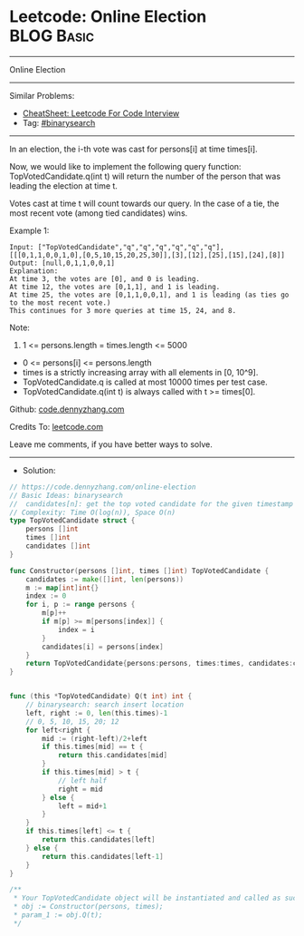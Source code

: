 * Leetcode: Online Election                                      :BLOG:Basic:
#+STARTUP: showeverything
#+OPTIONS: toc:nil \n:t ^:nil creator:nil d:nil
:PROPERTIES:
:type:     binarysearch
:END:
---------------------------------------------------------------------
Online Election
---------------------------------------------------------------------
#+BEGIN_HTML
<a href="https://github.com/dennyzhang/code.dennyzhang.com/tree/master/problems/online-election"><img align="right" width="200" height="183" src="https://www.dennyzhang.com/wp-content/uploads/denny/watermark/github.png" /></a>
#+END_HTML
Similar Problems:
- [[https://cheatsheet.dennyzhang.com/cheatsheet-leetcode-A4][CheatSheet: Leetcode For Code Interview]]
- Tag: [[https://code.dennyzhang.com/review-binarysearch][#binarysearch]]
---------------------------------------------------------------------
In an election, the i-th vote was cast for persons[i] at time times[i].

Now, we would like to implement the following query function: TopVotedCandidate.q(int t) will return the number of the person that was leading the election at time t.  

Votes cast at time t will count towards our query.  In the case of a tie, the most recent vote (among tied candidates) wins.

Example 1:
#+BEGIN_EXAMPLE
Input: ["TopVotedCandidate","q","q","q","q","q","q"], [[[0,1,1,0,0,1,0],[0,5,10,15,20,25,30]],[3],[12],[25],[15],[24],[8]]
Output: [null,0,1,1,0,0,1]
Explanation: 
At time 3, the votes are [0], and 0 is leading.
At time 12, the votes are [0,1,1], and 1 is leading.
At time 25, the votes are [0,1,1,0,0,1], and 1 is leading (as ties go to the most recent vote.)
This continues for 3 more queries at time 15, 24, and 8.
#+END_EXAMPLE
 
Note:

1. 1 <= persons.length = times.length <= 5000
- 0 <= persons[i] <= persons.length
- times is a strictly increasing array with all elements in [0, 10^9].
- TopVotedCandidate.q is called at most 10000 times per test case.
- TopVotedCandidate.q(int t) is always called with t >= times[0].

Github: [[https://github.com/dennyzhang/code.dennyzhang.com/tree/master/problems/online-election][code.dennyzhang.com]]

Credits To: [[https://leetcode.com/problems/online-election/description/][leetcode.com]]

Leave me comments, if you have better ways to solve.
---------------------------------------------------------------------
- Solution:

#+BEGIN_SRC go
// https://code.dennyzhang.com/online-election
// Basic Ideas: binarysearch
//  candidates[n]: get the top voted candidate for the given timestamp
// Complexity: Time O(log(n)), Space O(n)
type TopVotedCandidate struct {
    persons []int
    times []int
    candidates []int
}

func Constructor(persons []int, times []int) TopVotedCandidate {
    candidates := make([]int, len(persons))
    m := map[int]int{}
    index := 0
    for i, p := range persons {
        m[p]++
        if m[p] >= m[persons[index]] {
            index = i
        }
        candidates[i] = persons[index]
    }
    return TopVotedCandidate{persons:persons, times:times, candidates:candidates}
}


func (this *TopVotedCandidate) Q(t int) int {
    // binarysearch: search insert location
    left, right := 0, len(this.times)-1
    // 0, 5, 10, 15, 20; 12
    for left<right {
        mid := (right-left)/2+left
        if this.times[mid] == t {
            return this.candidates[mid]
        }
        if this.times[mid] > t {
            // left half
            right = mid
        } else {
            left = mid+1
        }
    }
    if this.times[left] <= t {
        return this.candidates[left]
    } else {
        return this.candidates[left-1]
    }
}

/**
 * Your TopVotedCandidate object will be instantiated and called as such:
 * obj := Constructor(persons, times);
 * param_1 := obj.Q(t);
 */
#+END_SRC

#+BEGIN_HTML
<div style="overflow: hidden;">
<div style="float: left; padding: 5px"> <a href="https://www.linkedin.com/in/dennyzhang001"><img src="https://www.dennyzhang.com/wp-content/uploads/sns/linkedin.png" alt="linkedin" /></a></div>
<div style="float: left; padding: 5px"><a href="https://github.com/dennyzhang"><img src="https://www.dennyzhang.com/wp-content/uploads/sns/github.png" alt="github" /></a></div>
<div style="float: left; padding: 5px"><a href="https://www.dennyzhang.com/slack" target="_blank" rel="nofollow"><img src="https://www.dennyzhang.com/wp-content/uploads/sns/slack.png" alt="slack"/></a></div>
</div>
#+END_HTML
